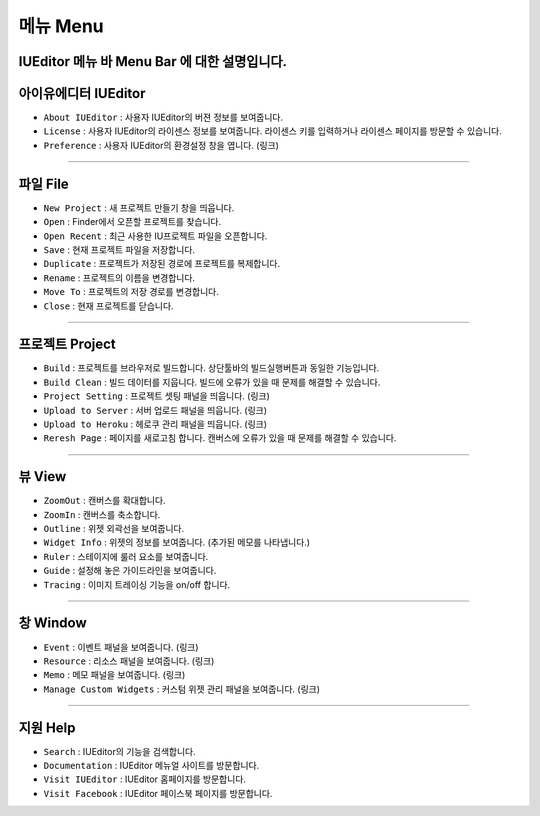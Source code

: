 .. _시나리오 모드 Scenario Mode : ./advanced_scenario_mode.html


메뉴 Menu
==========================

.. image:: resource/iu_manual_basic_menu.png

IUEditor 메뉴 바 Menu Bar 에 대한 설명입니다.
----------


아이유에디터 IUEditor
----------------------------

.. image:: resource/iu_manual_basic_menu_iueditor.png


* ``About IUEditor`` : 사용자 IUEditor의 버젼 정보를 보여줍니다.
* ``License`` : 사용자 IUEditor의 라이센스 정보를 보여줍니다. 라이센스 키를 입력하거나 라이센스 페이지를 방문할 수 있습니다.
* ``Preference`` : 사용자 IUEditor의 환경설정 창을 엽니다. (링크)

----------


파일 File
----------------------------

.. image:: resource/iu_manual_basic_menu_file.png


* ``New Project`` : 새 프로젝트 만들기 창을 띄웁니다.
* ``Open`` : Finder에서 오픈할 프로젝트를 찾습니다.
* ``Open Recent`` : 최근 사용한 IU프로젝트 파일을 오픈합니다.
* ``Save`` : 현재 프로젝트 파일을 저장합니다.
* ``Duplicate`` : 프로젝트가 저장된 경로에 프로젝트를 복제합니다.
* ``Rename`` : 프로젝트의 이름을 변경합니다.
* ``Move To`` : 프로젝트의 저장 경로를 변경합니다.
* ``Close`` : 현재 프로젝트를 닫습니다.

----------


프로젝트 Project
----------------------------

.. image:: resource/iu_manual_basic_menu_project.png


* ``Build`` : 프로젝트를 브라우저로 빌드합니다. 상단툴바의 빌드실행버튼과 동일한 기능입니다.
* ``Build Clean`` : 빌드 데이터를 지웁니다. 빌드에 오류가 있을 때 문제를 해결할 수 있습니다.
* ``Project Setting`` : 프로젝트 셋팅 패널을 띄웁니다. (링크)
* ``Upload to Server`` : 서버 업로드 패널을 띄웁니다. (링크)
* ``Upload to Heroku`` : 헤로쿠 관리 패널을 띄웁니다. (링크)
* ``Reresh Page`` : 페이지를 새로고침 합니다. 캔버스에 오류가 있을 때 문제를 해결할 수 있습니다.

----------


뷰 View
----------------------------

.. image:: resource/iu_manual_basic_menu_view.png


* ``ZoomOut`` : 캔버스를 확대합니다.
* ``ZoomIn`` : 캔버스를 축소합니다.
* ``Outline`` : 위젯 외곽선을 보여줍니다.
* ``Widget Info`` : 위젯의 정보를 보여줍니다. (추가된 메모를 나타냅니다.)
* ``Ruler`` : 스테이지에 룰러 요소를 보여줍니다.
* ``Guide`` : 설정해 놓은 가이드라인을 보여줍니다.
* ``Tracing`` : 이미지 트레이싱 기능을 on/off 합니다.

----------


창 Window
----------------------------

.. image:: resource/iu_manual_basic_menu_window.png


* ``Event`` : 이벤트 패널을 보여줍니다. (링크)
* ``Resource`` : 리소스 패널을 보여줍니다. (링크)
* ``Memo`` : 메모 패널을 보여줍니다. (링크)
* ``Manage Custom Widgets`` : 커스텀 위젯 관리 패널을 보여줍니다. (링크)

----------


지원 Help
----------------------------

.. image:: resource/iu_manual_basic_menu_help.png


* ``Search`` : IUEditor의 기능을 검색합니다.
* ``Documentation`` : IUEditor 메뉴얼 사이트를 방문합니다.
* ``Visit IUEditor`` : IUEditor 홈페이지를 방문합니다.
* ``Visit Facebook`` : IUEditor 페이스북 페이지를 방문합니다.




